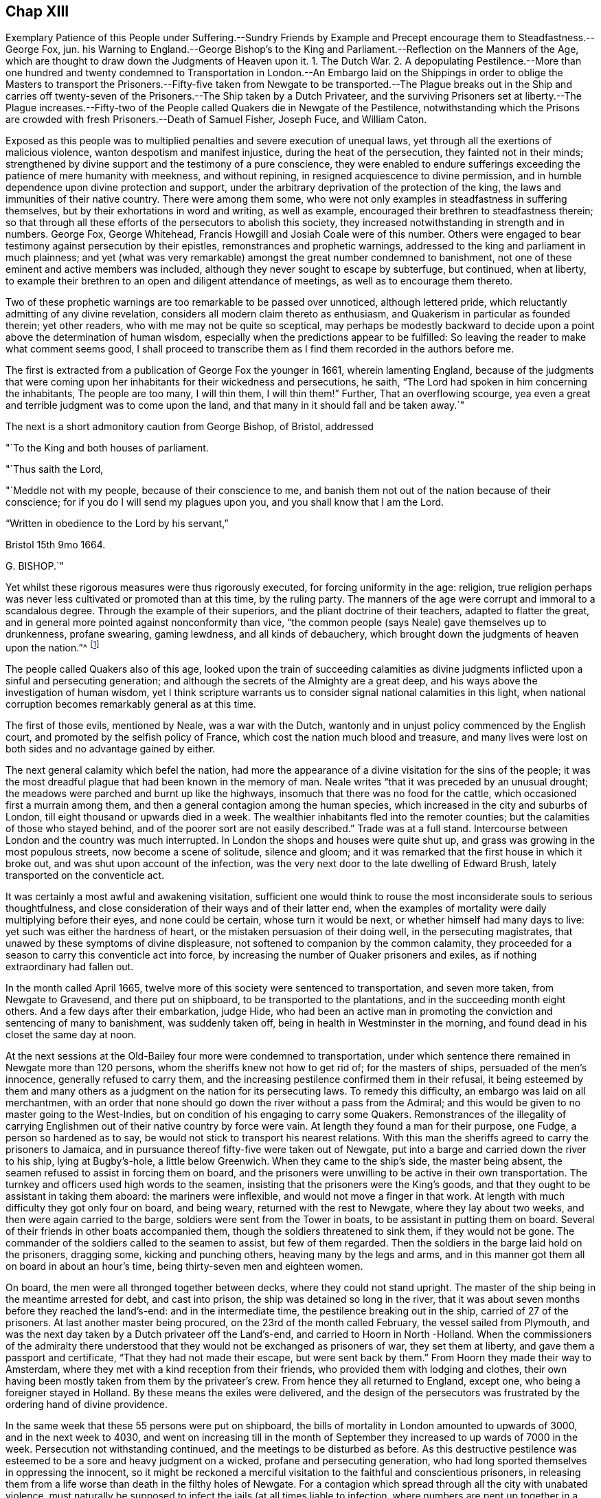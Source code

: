 == Chap XIII

Exemplary Patience of this People under Suffering.--Sundry Friends by
Example and Precept encourage them to Steadfastness.--George Fox,
jun.
his Warning to England.--George Bishop`'s to the King and
Parliament.--Reflection on the Manners of the Age,
which are thought to draw down the Judgments of Heaven upon it.
1+++.+++ The Dutch War.
2+++.+++ A depopulating Pestilence.--More than one hundred and twenty condemned
to Transportation in London.--An Embargo laid on the Shippings in order
to oblige the Masters to transport the Prisoners.--Fifty-five taken from
Newgate to be transported.--The Plague breaks out in the Ship and carries
off twenty-seven of the Prisoners.--The Ship taken by a Dutch Privateer,
and the surviving Prisoners set at liberty.--The Plague increases.--Fifty-two
of the People called Quakers die in Newgate of the Pestilence,
notwithstanding which the Prisons are crowded with
fresh Prisoners.--Death of Samuel Fisher,
Joseph Fuce, and William Caton.

Exposed as this people was to multiplied penalties and severe execution of unequal laws,
yet through all the exertions of malicious violence,
wanton despotism and manifest injustice, during the heat of the persecution,
they fainted not in their minds;
strengthened by divine support and the testimony of a pure conscience,
they were enabled to endure sufferings exceeding
the patience of mere humanity with meekness,
and without repining, in resigned acquiescence to divine permission,
and in humble dependence upon divine protection and support,
under the arbitrary deprivation of the protection of the king,
the laws and immunities of their native country.
There were among them some,
who were not only examples in steadfastness in suffering themselves,
but by their exhortations in word and writing, as well as example,
encouraged their brethren to steadfastness therein;
so that through all these efforts of the persecutors to abolish this society,
they increased notwithstanding in strength and in numbers.
George Fox, George Whitehead, Francis Howgill and Josiah Coale were of this number.
Others were engaged to bear testimony against persecution by their epistles,
remonstrances and prophetic warnings,
addressed to the king and parliament in much plainness;
and yet (what was very remarkable) amongst the great number condemned to banishment,
not one of these eminent and active members was included,
although they never sought to escape by subterfuge, but continued, when at liberty,
to example their brethren to an open and diligent attendance of meetings,
as well as to encourage them thereto.

Two of these prophetic warnings are too remarkable to be passed over unnoticed,
although lettered pride, which reluctantly admitting of any divine revelation,
considers all modern claim thereto as enthusiasm,
and Quakerism in particular as founded therein; yet other readers,
who with me may not be quite so sceptical,
may perhaps be modestly backward to decide upon a
point above the determination of human wisdom,
especially when the predictions appear to be fulfilled:
So leaving the reader to make what comment seems good,
I shall proceed to transcribe them as I find them recorded in the authors before me.

The first is extracted from a publication of George Fox the younger in 1661,
wherein lamenting England,
because of the judgments that were coming upon her
inhabitants for their wickedness and persecutions,
he saith, "`The Lord had spoken in him concerning the inhabitants,
The people are too many, I will thin them, I will thin them!`"
Further, That an overflowing scourge,
yea even a great and terrible judgment was to come upon the land,
and that many in it should fall and be taken away.`"

The next is a short admonitory caution from George Bishop, of Bristol, addressed

"`To the King and both houses of parliament.

"`Thus saith the Lord,

"`Meddle not with my people, because of their conscience to me,
and banish them not out of the nation because of their conscience;
for if you do I will send my plagues upon you, and you shall know that I am the Lord.

"`Written in obedience to the Lord by his servant,`"

Bristol 15th 9mo 1664.

G+++.+++ BISHOP.`"

Yet whilst these rigorous measures were thus rigorously executed,
for forcing uniformity in the age: religion,
true religion perhaps was never less cultivated or promoted than at this time,
by the ruling party.
The manners of the age were corrupt and immoral to a scandalous degree.
Through the example of their superiors, and the pliant doctrine of their teachers,
adapted to flatter the great,
and in general more pointed against nonconformity than vice,
"`the common people (says Neale) gave themselves up to drunkenness, profane swearing,
gaming lewdness, and all kinds of debauchery,
which brought down the judgments of heaven upon the nation.`"^
footnote:[Neale, vol. 2. p. 651.]

The people called Quakers also of this age,
looked upon the train of succeeding calamities as divine
judgments inflicted upon a sinful and persecuting generation;
and although the secrets of the Almighty are a great deep,
and his ways above the investigation of human wisdom,
yet I think scripture warrants us to consider signal national calamities in this light,
when national corruption becomes remarkably general as at this time.

The first of those evils, mentioned by Neale, was a war with the Dutch,
wantonly and in unjust policy commenced by the English court,
and promoted by the selfish policy of France,
which cost the nation much blood and treasure,
and many lives were lost on both sides and no advantage gained by either.

The next general calamity which befel the nation,
had more the appearance of a divine visitation for the sins of the people;
it was the most dreadful plague that had been known in the memory of man.
Neale writes "`that it was preceded by an unusual drought;
the meadows were parched and burnt up like the highways,
insomuch that there was no food for the cattle,
which occasioned first a murrain among them,
and then a general contagion among the human species,
which increased in the city and suburbs of London,
till eight thousand or upwards died in a week.
The wealthier inhabitants fled into the remoter counties;
but the calamities of those who stayed behind,
and of the poorer sort are not easily described.`"
Trade was at a full stand.
Intercourse between London and the country was much interrupted.
In London the shops and houses were quite shut up,
and grass was growing in the most populous streets, now become a scene of solitude,
silence and gloom; and it was remarked that the first house in which it broke out,
and was shut upon account of the infection,
was the very next door to the late dwelling of Edward Brush,
lately transported on the conventicle act.

It was certainly a most awful and awakening visitation,
sufficient one would think to rouse the most inconsiderate souls to serious thoughtfulness,
and close consideration of their ways and of their latter end,
when the examples of mortality were daily multiplying before their eyes,
and none could be certain, whose turn it would be next,
or whether himself had many days to live: yet such was either the hardness of heart,
or the mistaken persuasion of their doing well, in the persecuting magistrates,
that unawed by these symptoms of divine displeasure,
not softened to companion by the common calamity,
they proceeded for a season to carry this conventicle act into force,
by increasing the number of Quaker prisoners and exiles,
as if nothing extraordinary had fallen out.

In the month called April 1665,
twelve more of this society were sentenced to transportation, and seven more taken,
from Newgate to Gravesend, and there put on shipboard,
to be transported to the plantations, and in the succeeding month eight others.
And a few days after their embarkation, judge Hide,
who had been an active man in promoting the conviction and sentencing of many to banishment,
was suddenly taken off, being in health in Westminster in the morning,
and found dead in his closet the same day at noon.

At the next sessions at the Old-Bailey four more were condemned to transportation,
under which sentence there remained in Newgate more than 120 persons,
whom the sheriffs knew not how to get rid of; for the masters of ships,
persuaded of the men`'s innocence, generally refused to carry them,
and the increasing pestilence confirmed them in their refusal,
it being esteemed by them and many others as a judgment
on the nation for its persecuting laws.
To remedy this difficulty, an embargo was laid on all merchantmen,
with an order that none should go down the river without a pass from the Admiral;
and this would be given to no master going to the West-Indies,
but on condition of his engaging to carry some Quakers.
Remonstrances of the illegality of carrying Englishmen
out of their native country by force were vain.
At length they found a man for their purpose, one Fudge, a person so hardened as to say,
be would not stick to transport his nearest relations.
With this man the sheriffs agreed to carry the prisoners to Jamaica,
and in pursuance thereof fifty-five were taken out of Newgate,
put into a barge and carried down the river to his ship, lying at Bugby`'s-hole,
a little below Greenwich.
When they came to the ship`'s side, the master being absent,
the seamen refused to assist in forcing them on board,
and the prisoners were unwilling to be active in their own transportation.
The turnkey and officers used high words to the seamen,
insisting that the prisoners were the King`'s goods,
and that they ought to be assistant in taking them aboard: the mariners were inflexible,
and would not move a finger in that work.
At length with much difficulty they got only four on board, and being weary,
returned with the rest to Newgate, where they lay about two weeks,
and then were again carried to the barge, soldiers were sent from the Tower in boats,
to be assistant in putting them on board.
Several of their friends in other boats accompanied them,
though the soldiers threatened to sink them, if they would not be gone.
The commander of the soldiers called to the seamen to assist, but few of them regarded.
Then the soldiers in the barge laid hold on the prisoners, dragging some,
kicking and punching others, heaving many by the legs and arms,
and in this manner got them all on board in about an hour`'s time,
being thirty-seven men and eighteen women.

On board, the men were all thronged together between decks,
where they could not stand upright.
The master of the ship being in the meantime arrested for debt, and cast into prison,
the ship was detained so long in the river,
that it was about seven months before they reached the land`'s-end:
and in the intermediate time, the pestilence breaking out in the ship,
carried of 27 of the prisoners.
At last another master being procured, on the 23rd of the month called February,
the vessel sailed from Plymouth,
and was the next day taken by a Dutch privateer off the Land`'s-end,
and carried to Hoorn in North -Holland.
When the commissioners of the admiralty there understood
that they would not be exchanged as prisoners of war,
they set them at liberty, and gave them a passport and certificate,
"`That they had not made their escape, but were sent back by them.`"
From Hoorn they made their way to Amsterdam,
where they met with a kind reception from their friends,
who provided them with lodging and clothes,
their own having been mostly taken from them by the privateer`'s crew.
From hence they all returned to England, except one,
who being a foreigner stayed in Holland.
By these means the exiles were delivered,
and the design of the persecutors was frustrated
by the ordering hand of divine providence.

In the same week that these 55 persons were put on shipboard,
the bills of mortality in London amounted to upwards of 3000,
and in the next week to 4030,
and went on increasing till in the month of September
they increased to up wards of 7000 in the week.
Persecution not withstanding continued, and the meetings to be disturbed as before.
As this destructive pestilence was esteemed to be a sore and heavy judgment on a wicked,
profane and persecuting generation,
who had long sported themselves in oppressing the innocent,
so it might be reckoned a merciful visitation to the faithful and conscientious prisoners,
in releasing them from a life worse than death in the filthy holes of Newgate.
For a contagion which spread through all the city with unabated violence,
must naturally be supposed to infect the jails (at all times liable to infection,
where numbers are pent up together in a polluted air, in close,
damp and filthy rooms) with an additional baneful effect.
In the aforementioned prison no less that fifty-two of the people
called Quakers laid down their lives in testimony of a good conscience,
twenty-two of whom lay there under sentence of transportation.

But what must fix an indelible stamp of utter insensibility to every motive of humanity,
of civility or common decency, on the characters of those magistrates,
to the disgrace of the government,
and of that church with which they were so zealous to force conformity, was,
that during the very height of the contagion they continued
to crowd the infected prisons with fresh prisoners.
On the 9th of the month called August, Sir John Robinson, lieutenant of the Tower,
sent a body of soldiers to break up the meeting at the Peel,
who entered it in the accustomed hostile manner, crying to the assembly,
"`They were all their prisoners.`"
John Eldridge asking by what authority they came,
was answered by a blow on the head with a musket;
and another for asking the same question was knocked down.
The soldiers carried away thirty-two of them to Newgate,
without paying any regard to the perilous situation of that prison,
which bears an aspect of barbarity insatiable in punishment short of death;
as there was at the time of their imprisonment no
human probability of their all coming out alive;
nor did they;
some of these being in the number of the prisoners
carried off by the plague in that prison.

In the same month eighteen others were committed to the Gatehouse Westminster,
by warrants from the Duke of Albemarle,
four of which number died there of the contagion.

But now having prosecuted their vindictive measures to imprisonment,
little short of murder,
the devouring pestilence continuing to cut off multitudes of the citizens,
and little or no trade stirring, the poorer people grew discontented.
The melancholy state of the city, and general distress of the citizens,
damped the fury of persecution in the city for the present;
and this calamity of the plague being the next year
succeeded by another little less distressing,
a destructive and extensive conflagration,
the successive and extraordinary symptoms of divine displeasure discouraged (or the
necessary care for the relief of the distressed citizens diverted the attention of)
the government and magistrates from prosecuting the dissenters as hitherto,
in order to apply it to more pressing exigencies;
so that this people in the city of London had a respite of some years,
wherein they were suffered to hold their meetings with less disturbance.

Amongst the great numbers who laid down their lives in prison in the course of this year,
was Samuel Fisher, with whom the reader hath before made acquainted;
that he was a man of great parts and literature, formerly a preacher at Lydd in Kent,
but voluntarily relinquished his benefice of near two hundred pounds per annum,
and joined in society with the baptists.
In the year 1655 he was convinced of the truth, as held by the people called Quakers,
and through obedience thereto became a faithful minister of the same,
and travelled much in the exercise of his ministerial labours for
the propagation of righteousness both in Engiand and foreign parts.
At Dunkirk in Flanders he had good service in testifying
against the idolatry of the priests and friars,
and preaching to the English garrison there.
He afterwards travelled on foot, in company with John Stubbs, over the Alps,
and through Italy to Rome, where they bore faithful testimony to the simplicity of truth,
and against the superstitions of the religion of that place;
they also distributed some books amongst the ecclesiastics there,
and when their service was over passed away without molestation.
But although he escaped persecution abroad amongst
the Romanists (amongst whose pernicious tenets,
Protestants have ranked the persecution of Heretics) he met with
his full share of it amongst the professed protestants at home,
his sufferings being very great after his return to England.
The greatest part of the four last years of his life he spent in prison;
for in 1661 he was several months a prisoner in the Gatehouse in Westminster:
Soon after his release he was illegally apprehended, as before related,
sent to Bridewell, and after some time brought to Guildhall,
where refusing to take the oaths he was committed to Newgate,
and confined there about twelve months.
And in a short time after his discharge was taken again at Charlewood in Surry,
and committed to the White-Lion prison in Southwark,
where after near two years imprisonment, on the last day of the month called August,
he finished his course in this life, in perfect peace with God;
in good esteem both with his friends and many others,
not more on account of the eminence of his natural parts and acquired abilities,
as a scholar, than of his exemplary humility, social virtues,
and circumspect conversation as a christian:
In meekness instructing those who opposed him,
and labouring incessantly by his discourses and by his writings
to propagate and promote true christian practice and piety.

Along with him was taken at the same meeting, and committed to the same prison,
Joseph Fuce, who also laid down his life there, a prisoner,
for the testimony of a good conscience.
In the work of the ministry he had travelled through several countries;
his gift being in a peculiar manner adapted to the convincing of gainsayers,
he was frequently engaged in disputes with independents, baptists and other preachers.
He was a man of a patient and meek spirit; very laborious in the work of the ministry;
and, as well as his brethren, a deep sufferer on account of his religious persuasion,
and religious discharge of duty: In the year 1655,
being on his travels in the exercise of gospel labour,
he was taken up by order of the mayor of Arundel,
and sent to Portsmouth to be shipped for Jamaica, among a company of disorderly persons,
who had been convicted and sentenced to transportation for their vicious courses.
By what means he escaped this undeserved punishment doth not appear,
but it is reasonable to suppose, that,
in consideration of the barefaced illegality of banishing a subject not only unconvicted,
but legally charged with no crime,
some of the more temperate and prudent magistrates must have released him.
In 1660, being at a meeting at Deal, after the insurrection of the fifth-monarchy men,
several armed men and others rushed in,
and took thence Joseph Fuce and twenty-three others;
they were the fifth all committed to Sandown castle,
and there kept several days and nights,
their friends not being allowed to bring them either food, to eat, or straw to lie on.
Afterwards he and another friend were removed to Dover castle,
where their treatment was still more barbarous.
They were kept locked up with five others of their
friends within two or three doors in one room,
from which they were permitted no egress on any emergency, however urgent,
not even to answer the necessities of nature;
neither were their friends allowed access to them to bring them necessaries;
for the marshal had charged his servant that he should permit nobody to come near them,
and the man having shown them some little favour, was turned out of his place,
and another substituted therein more suited to the
marshal`'s disposition in a similarity of temper;
for when one of their wives had come six miles to bring her husband some necessaries,
he would not suffer her to see him.
Joseph Fuce,
taking an opportunity to remonstrate to the marshal
against the unreasonableness of this cruel usage,
was answered with a volley of oaths and execrations,
which profanity being very wounding to the ears of this religious man,
he thought himself in point of duty obliged to bear his testimony against it,
by a serious reproof, for which he met with treatment more cruelly severe.
The marshal, exasperated to rage,
caused him to be dragged headlong down several stone steps,
into a dungeon under the bell-tower, overrun with filth and with vermin,
to a degree which decency recoils to describe, without aperture for light or air,
only some holes cut in the door.
There he was kept two days and two nights without fire, candle, straw,
or any thing to lie on but an old blanket.
Afterward when he got some straw for a bed, for want of air,
through the damp and stench of his dismal lodging, it was no Wonder he fell sick;
and after nine days confinement in this contagious hole, he seemed at the point of death,
when the fear of being questioned for murdering him,
incited the cruel marshal to let him out,
and suffer him to return to his fellow-prisoners, with whom he continued several months,
till released by the king`'s proclamation.
He was also confined in Ipswich jail some time,
for refusing to take the oath of allegiance,
and at last laid down his life in the White-lion prison, Southwark, as above related.

In this year also William Caton departed this life at Amsterdam.
His service was much in that country; of his religious disposition,
convincement and qualifications for usefulness in society,
a pretty full account having been given, at his first introduction into this history,
it seems unnecessary to enlarge thereupon here,
further than to remark that besides his literary accomplishments and religious conversation,
being remarkable for the courteousness and affability of his disposition,
he engaged the general esteem of those who were acquainted with him.
His person while living, and his memory after his removal, were much respected,
even by persons of consequence in that state.
